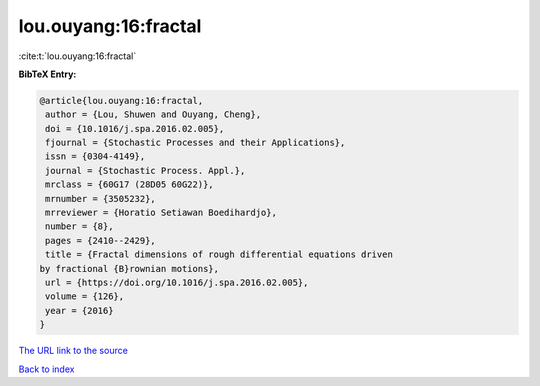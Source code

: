 lou.ouyang:16:fractal
=====================

:cite:t:`lou.ouyang:16:fractal`

**BibTeX Entry:**

.. code-block:: bibtex

   @article{lou.ouyang:16:fractal,
    author = {Lou, Shuwen and Ouyang, Cheng},
    doi = {10.1016/j.spa.2016.02.005},
    fjournal = {Stochastic Processes and their Applications},
    issn = {0304-4149},
    journal = {Stochastic Process. Appl.},
    mrclass = {60G17 (28D05 60G22)},
    mrnumber = {3505232},
    mrreviewer = {Horatio Setiawan Boedihardjo},
    number = {8},
    pages = {2410--2429},
    title = {Fractal dimensions of rough differential equations driven
   by fractional {B}rownian motions},
    url = {https://doi.org/10.1016/j.spa.2016.02.005},
    volume = {126},
    year = {2016}
   }

`The URL link to the source <ttps://doi.org/10.1016/j.spa.2016.02.005}>`__


`Back to index <../By-Cite-Keys.html>`__
